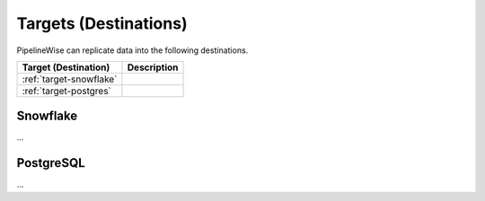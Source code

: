
.. _targets_list:

Targets (Destinations)
----------------------

PipelineWise can replicate data into the following destinations.

=================================   ====================================
Target (Destination)                Description
=================================   ====================================
:ref:`target-snowflake`                    
:ref:`target-postgres`                   
=================================   ====================================


.. _target-snowflake:

Snowflake
''''''''''''''

...


.. _target-postgres:

PostgreSQL
''''''''''

...


